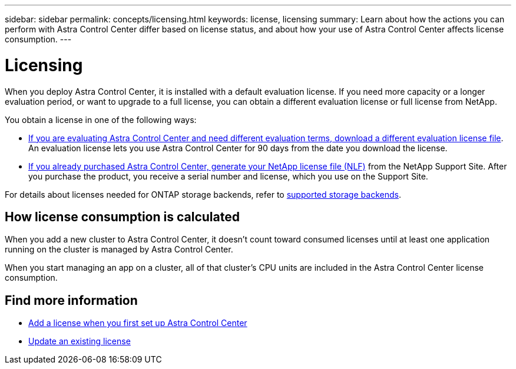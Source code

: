 ---
sidebar: sidebar
permalink: concepts/licensing.html
keywords: license, licensing
summary: Learn about how the actions you can perform with Astra Control Center differ based on license status, and about how your use of Astra Control Center affects license consumption.
---

= Licensing
:hardbreaks:
:icons: font
:imagesdir: ../media/concepts/

[.lead]
When you deploy Astra Control Center, it is installed with a default evaluation license. If you need more capacity or a longer evaluation period, or want to upgrade to a full license, you can obtain a different evaluation license or full license from NetApp.

You obtain a license in one of the following ways: 

* link:https://mysupport.netapp.com/site/downloads/evaluation/astra-control-center[If you are evaluating Astra Control Center and need different evaluation terms, download a different evaluation license file^]. An evaluation license lets you use Astra Control Center for 90 days from the date you download the license. 

* link:../concepts/licensing.html[If you already purchased Astra Control Center, generate your NetApp license file (NLF)^] from the NetApp Support Site. After you purchase the product, you receive a serial number and license,  which you use on the Support Site.  

For details about licenses needed for ONTAP storage backends, refer to link:../get-started/requirements.html[supported storage backends].

//NOTE: You can add a cluster, add a bucket, and manage a storage backend without a license.

== How license consumption is calculated

When you add a new cluster to Astra Control Center, it doesn't count toward consumed licenses until at least one application running on the cluster is managed by Astra Control Center.

When you start managing an app on a cluster, all of that cluster's CPU units are included in the Astra Control Center license consumption.

== Find more information
* link:../get-started/setup_overview.html#add-a-license-for-astra-control-center[Add a license when you first set up Astra Control Center]
* link:../use/update-licenses.html[Update an existing license]
